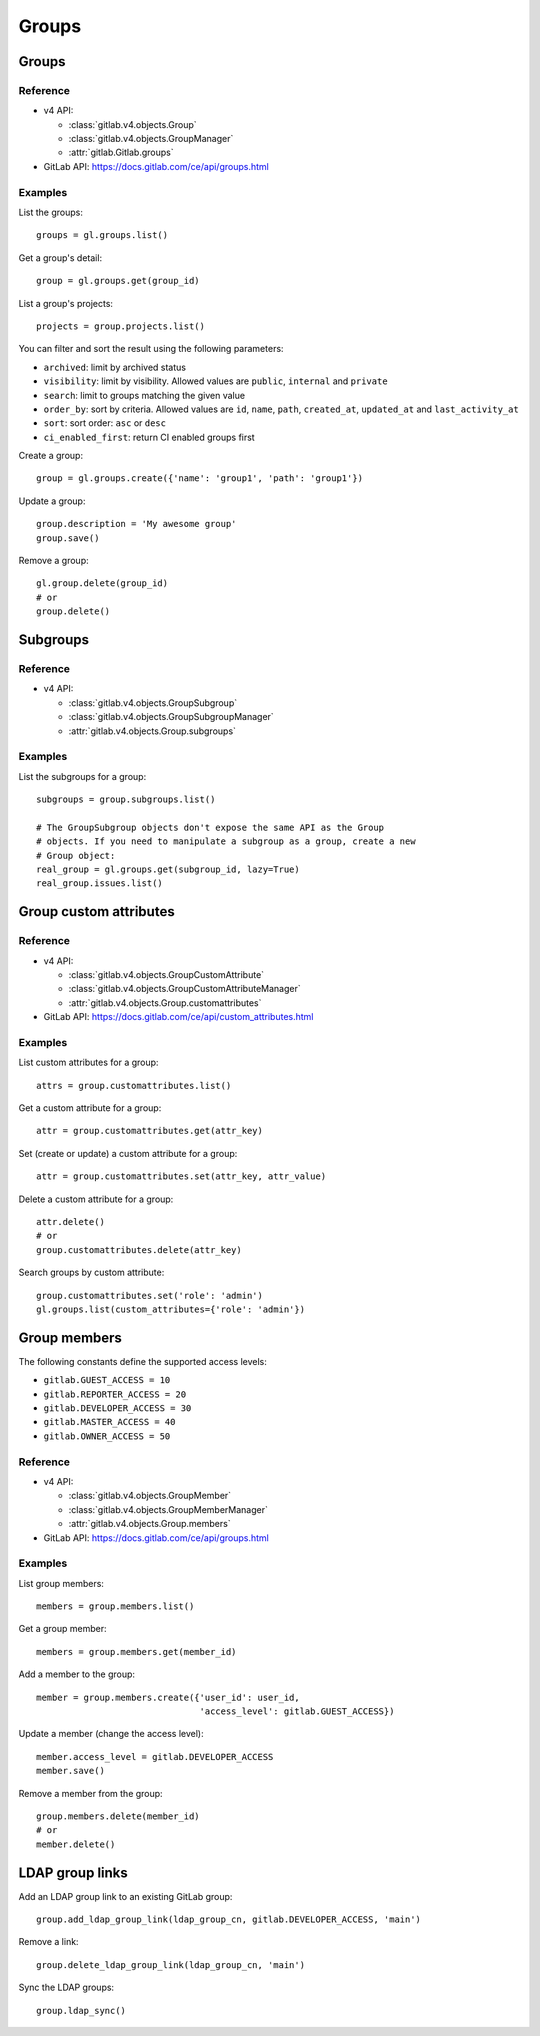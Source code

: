 ######
Groups
######

Groups
======

Reference
---------

* v4 API:

  + :class:`gitlab.v4.objects.Group`
  + :class:`gitlab.v4.objects.GroupManager`
  + :attr:`gitlab.Gitlab.groups`

* GitLab API: https://docs.gitlab.com/ce/api/groups.html

Examples
--------

List the groups::

    groups = gl.groups.list()

Get a group's detail::

    group = gl.groups.get(group_id)

List a group's projects::

    projects = group.projects.list()

You can filter and sort the result using the following parameters:

* ``archived``: limit by archived status
* ``visibility``: limit by visibility. Allowed values are ``public``,
  ``internal`` and ``private``
* ``search``: limit to groups matching the given value
* ``order_by``: sort by criteria. Allowed values are ``id``, ``name``, ``path``,
  ``created_at``, ``updated_at`` and ``last_activity_at``
* ``sort``: sort order: ``asc`` or ``desc``
* ``ci_enabled_first``: return CI enabled groups first

Create a group::

    group = gl.groups.create({'name': 'group1', 'path': 'group1'})

Update a group::

    group.description = 'My awesome group'
    group.save()

Remove a group::

    gl.group.delete(group_id)
    # or
    group.delete()

Subgroups
=========

Reference
---------

* v4 API:

  + :class:`gitlab.v4.objects.GroupSubgroup`
  + :class:`gitlab.v4.objects.GroupSubgroupManager`
  + :attr:`gitlab.v4.objects.Group.subgroups`

Examples
--------

List the subgroups for a group::

    subgroups = group.subgroups.list()

    # The GroupSubgroup objects don't expose the same API as the Group
    # objects. If you need to manipulate a subgroup as a group, create a new
    # Group object:
    real_group = gl.groups.get(subgroup_id, lazy=True)
    real_group.issues.list()

Group custom attributes
=======================

Reference
---------

* v4 API:

  + :class:`gitlab.v4.objects.GroupCustomAttribute`
  + :class:`gitlab.v4.objects.GroupCustomAttributeManager`
  + :attr:`gitlab.v4.objects.Group.customattributes`

* GitLab API: https://docs.gitlab.com/ce/api/custom_attributes.html

Examples
--------

List custom attributes for a group::

    attrs = group.customattributes.list()

Get a custom attribute for a group::

    attr = group.customattributes.get(attr_key)

Set (create or update) a custom attribute for a group::

    attr = group.customattributes.set(attr_key, attr_value)

Delete a custom attribute for a group::

    attr.delete()
    # or
    group.customattributes.delete(attr_key)

Search groups by custom attribute::

    group.customattributes.set('role': 'admin')
    gl.groups.list(custom_attributes={'role': 'admin'})

Group members
=============

The following constants define the supported access levels:

* ``gitlab.GUEST_ACCESS = 10``
* ``gitlab.REPORTER_ACCESS = 20``
* ``gitlab.DEVELOPER_ACCESS = 30``
* ``gitlab.MASTER_ACCESS = 40``
* ``gitlab.OWNER_ACCESS = 50``

Reference
---------

* v4 API:

  + :class:`gitlab.v4.objects.GroupMember`
  + :class:`gitlab.v4.objects.GroupMemberManager`
  + :attr:`gitlab.v4.objects.Group.members`

* GitLab API: https://docs.gitlab.com/ce/api/groups.html


Examples
--------

List group members::

    members = group.members.list()

Get a group member::

    members = group.members.get(member_id)

Add a member to the group::

    member = group.members.create({'user_id': user_id,
                                   'access_level': gitlab.GUEST_ACCESS})

Update a member (change the access level)::

    member.access_level = gitlab.DEVELOPER_ACCESS
    member.save()

Remove a member from the group::

    group.members.delete(member_id)
    # or
    member.delete()

LDAP group links
================

Add an LDAP group link to an existing GitLab group::

    group.add_ldap_group_link(ldap_group_cn, gitlab.DEVELOPER_ACCESS, 'main')

Remove a link::

    group.delete_ldap_group_link(ldap_group_cn, 'main')

Sync the LDAP groups::

    group.ldap_sync()
